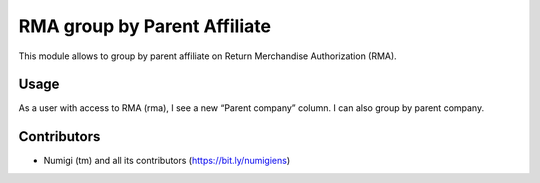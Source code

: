RMA group by Parent Affiliate
=============================
This module allows to group by parent affiliate on Return Merchandise Authorization (RMA).

Usage
-----
As a user with access to RMA (rma), I see a new “Parent company” column.
I can also group by parent company.

.. image:: static/description/rma_parent_company.png

Contributors
------------
* Numigi (tm) and all its contributors (https://bit.ly/numigiens)

